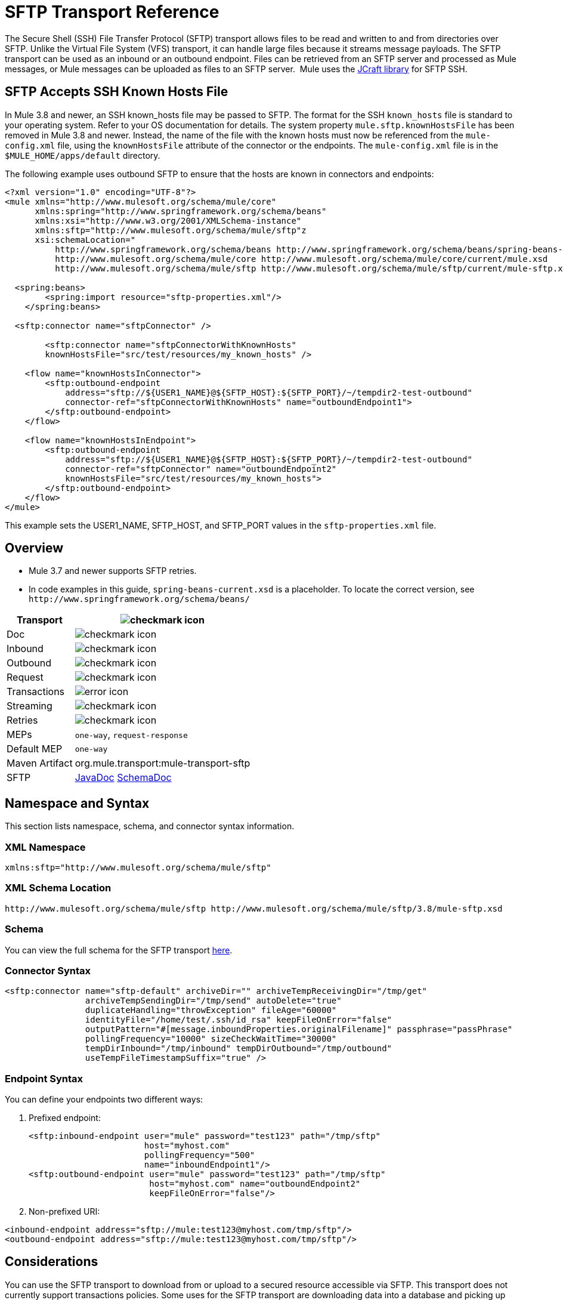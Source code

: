 = SFTP Transport Reference
:keywords: anypoint studio, connectors, files transfer, ftp, sftp, endpoints

The Secure Shell (SSH) File Transfer Protocol (SFTP) transport allows files to be read and written to and from directories over SFTP. Unlike the Virtual File System (VFS) transport, it can handle large files because it streams message payloads. The SFTP transport can be used as an inbound or an outbound endpoint. Files can be retrieved from an SFTP server and processed as Mule messages, or Mule messages can be uploaded as files to an SFTP server.  Mule uses the link:http://www.jcraft.com/jsch/[JCraft library] for SFTP SSH.

== SFTP Accepts SSH Known Hosts File

In Mule 3.8 and newer, an SSH known_hosts file may be passed to SFTP. The format for the SSH `known_hosts` file is standard to your operating system. Refer to your OS documentation for details. The system property `mule.sftp.knownHostsFile` has been removed in Mule 3.8 and newer. Instead, the name of the file with the known hosts must now be referenced from  the `mule-config.xml` file, using the `knownHostsFile` attribute of the connector or the endpoints.​ The `mule-config.xml` file is in the `$MULE_HOME/apps/default` directory.

The following example uses outbound SFTP to ensure that the hosts are known in connectors and endpoints:

[source,xml,linenums]
----
<?xml version="1.0" encoding="UTF-8"?>
<mule xmlns="http://www.mulesoft.org/schema/mule/core"
      xmlns:spring="http://www.springframework.org/schema/beans"
      xmlns:xsi="http://www.w3.org/2001/XMLSchema-instance"
      xmlns:sftp="http://www.mulesoft.org/schema/mule/sftp"z
      xsi:schemaLocation="
          http://www.springframework.org/schema/beans http://www.springframework.org/schema/beans/spring-beans-current.xsd
          http://www.mulesoft.org/schema/mule/core http://www.mulesoft.org/schema/mule/core/current/mule.xsd
          http://www.mulesoft.org/schema/mule/sftp http://www.mulesoft.org/schema/mule/sftp/current/mule-sftp.xsd">

  <spring:beans>
        <spring:import resource="sftp-properties.xml"/>
    </spring:beans>

  <sftp:connector name="sftpConnector" />

	<sftp:connector name="sftpConnectorWithKnownHosts"
        knownHostsFile="src/test/resources/my_known_hosts" />

    <flow name="knownHostsInConnector">
        <sftp:outbound-endpoint
            address="sftp://${USER1_NAME}@${SFTP_HOST}:${SFTP_PORT}/~/tempdir2-test-outbound"
            connector-ref="sftpConnectorWithKnownHosts" name="outboundEndpoint1">
        </sftp:outbound-endpoint>
    </flow>

    <flow name="knownHostsInEndpoint">
        <sftp:outbound-endpoint
            address="sftp://${USER1_NAME}@${SFTP_HOST}:${SFTP_PORT}/~/tempdir2-test-outbound"
            connector-ref="sftpConnector" name="outboundEndpoint2"
            knownHostsFile="src/test/resources/my_known_hosts">
        </sftp:outbound-endpoint>
    </flow>
</mule>
----

This example sets the USER1_NAME, SFTP_HOST, and SFTP_PORT values in the `sftp-properties.xml` file.

== Overview

* Mule 3.7 and newer supports SFTP retries. 
* In code examples in this guide, `spring-beans-current.xsd` is a placeholder. To locate the correct version, see  `+http://www.springframework.org/schema/beans/+`

[%header%autowidth.spread]
|===
|Transport |image:check.png[checkmark icon]
|Doc |image:check.png[checkmark icon]
|Inbound |image:check.png[checkmark icon]
|Outbound |image:check.png[checkmark icon]
|Request |image:check.png[checkmark icon]
|Transactions |image:error.png[error icon]
|Streaming |image:check.png[checkmark icon]
|Retries |image:error.png[checkmark icon]
|MEPs |`one-way`, `request-response`
|Default MEP |`one-way`
|Maven Artifact |org.mule.transport:mule-transport-sftp
|SFTP |link:http://www.mulesoft.org/docs/site/3.8.0/apidocs/org/mule/transport/sftp/package-summary.html[JavaDoc] link:http://www.mulesoft.org/docs/site/current3/schemadocs/namespaces/http_www_mulesoft_org_schema_mule_sftp/namespace-overview.html[SchemaDoc]
|===

== Namespace and Syntax

This section lists namespace, schema, and connector syntax information.

=== XML Namespace

[source, xml]
----
xmlns:sftp="http://www.mulesoft.org/schema/mule/sftp"
----

=== XML Schema Location

[source, xml]
----
http://www.mulesoft.org/schema/mule/sftp http://www.mulesoft.org/schema/mule/sftp/3.8/mule-sftp.xsd
----

=== Schema

You can view the full schema for the SFTP transport link:http://www.mulesoft.org/docs/site/current3/schemadocs/namespaces/http_www_mulesoft_org_schema_mule_sftp/namespace-overview.html[here].

=== Connector Syntax

[source, xml, linenums]
----
<sftp:connector name="sftp-default" archiveDir="" archiveTempReceivingDir="/tmp/get"
                archiveTempSendingDir="/tmp/send" autoDelete="true"
                duplicateHandling="throwException" fileAge="60000"
                identityFile="/home/test/.ssh/id_rsa" keepFileOnError="false"
                outputPattern="#[message.inboundProperties.originalFilename]" passphrase="passPhrase"
                pollingFrequency="10000" sizeCheckWaitTime="30000"
                tempDirInbound="/tmp/inbound" tempDirOutbound="/tmp/outbound"
                useTempFileTimestampSuffix="true" />
----

=== Endpoint Syntax

You can define your endpoints two different ways:

. Prefixed endpoint:
+
[source, xml, linenums]
----
<sftp:inbound-endpoint user="mule" password="test123" path="/tmp/sftp"
                       host="myhost.com"
                       pollingFrequency="500"
                       name="inboundEndpoint1"/>
<sftp:outbound-endpoint user="mule" password="test123" path="/tmp/sftp"
                        host="myhost.com" name="outboundEndpoint2"
                        keepFileOnError="false"/>
----
+
. Non-prefixed URI:

[source, xml, linenums]
----
<inbound-endpoint address="sftp://mule:test123@myhost.com/tmp/sftp"/>
<outbound-endpoint address="sftp://mule:test123@myhost.com/tmp/sftp"/>
----


== Considerations

You can use the SFTP transport to download from or upload to a secured resource accessible via SFTP. This transport does not currently support transactions policies. Some uses for the SFTP transport are downloading data into a database and picking up files and uploading them via SFTP. You can use this transport to implement the file transfer Enterprise Integration Pattern. As explained in the http://www.eaipatterns.com[EIP book], the file transfer pattern allows you to loosely couple two applications together, with delays in processing time. If your integration is time-sensitive, you may want to look at implementing the messaging pattern with the link:/mule-user-guide/v/3.8/jms-transport-reference[JMS transport] which can give you closer to real-time processing.

*Note:* You need to have the proper permissions for the folder and files that the connector points to. If not, an exception is raised and no more files are processed after the first failed attempt.

Using the SFTP transport allows you to optionally use streaming support for larger files and asynchronous and synchronously chain other endpoints with an SFTP endpoint. It also allows you to use Mule's robust error handling in your Mule application.

The examples on this page show how to define SFTP inbound and outbound endpoints in your Mule application.

== Features

* Streaming support of resources
* For inbound endpoints, poll the resource at a specified interval
* For outbound endpoints, choices on how to handle duplicate files: throw and exception, overwrite, append a sequence number to the file name
* In Mule 3.8 and later, the knownHostsFile parameter was added, which if provided, the client validates the server's key against the one in the referenced file. If the server key doesn't match the one in the file, the connection is aborted.

== Usage

To include the SFTP transport in your configuration:

. Define these namespaces:
+
[source, xml, linenums]
----
<?xml version="1.0" encoding="utf-8"?>
<mule xmlns="http://www.mulesoft.org/schema/mule/core"
      xmlns:xsi="http://www.w3.org/2001/XMLSchema-instance"
      xmlns:sftp="http://www.mulesoft.org/schema/mule/sftp"
      xsi:schemaLocation="
        http://www.mulesoft.org/schema/mule/core
        http://www.mulesoft.org/schema/mule/core/current/mule.xsd
        http://www.mulesoft.org/schema/mule/sftp
        http://www.mulesoft.org/schema/mule/sftp/current/mule-sftp.xsd">
----
+
. Define a connector:
+
[source, xml]
----
<sftp:connector name="sftp-default"/>
----
+
. Define an inbound and/or outbound endpoint:
+
** Use an inbound endpoint if you want new files found on the SFTP site to trigger a Mule flow.
** Use an outbound endpoint if you want to upload files to an SFTP site. These files typically start as Mule messages and are converted to files.
+
[source, xml, linenums]
----
<sftp:inbound-endpoint
                    name="inboundEndpoint1"
                    connector-ref="sftp"
                    address="sftp://user:password@host/~/data1"/>
<sftp:outbound-endpoint
                    address="sftp://user:password@host/~/data"
                    outputPattern="#[function:count]-#[function:systime].dat"/>
----


=== Rules for Using the Transport

On the connector, you define the connection pool size, and your inbound and outbound temporary directories. The endpoint is where you define the authentication information, polling frequency, file name patterns, etc. See below for the full list of configuration options.

One-way and request-response exchange patterns are supported. If an exchange pattern is not defined, 'one-way' is the default.

This is a polling transport. The inbound endpoint for SFTP uses polling to look for new files. The default is to check every second, but it can be changed via the 'pollingFrequency' attribute on the inbound endpoint.

Streaming is supported by the SFTP transport and is enabled by default.

== Example Configurations

The following example saves any files found on a remote SFTP server to a local directory. This demonstrates using an SFTP inbound endpoint and a file outbound endpoint.

*Important:* Before running this example, create an SFTP properties file:
+
. Create the *sftp.properties* properties file in your Classpath or set your PATH variable to the file's location. For information on specifying SFTP server access information for a username, password, host, and port, using Anypoint Studio, see link:/mule-user-guide/v/3.8/sftp-connector[SFTP Connector]. 
. Provide these parameters:
+
[source, code, linenums]
----
sftp.user=user
sftp.host=host
sftp.port=port
sftp.password=password
----
+
Substitute each value to the right of the equal sign with SFTP access information. 
For example:
+
[source, code, linenums]
----
sftp.user=memyselfandi
sftp.host=localhost
sftp.port=8081
sftp.password=icannottellyou
----


=== Example SFTP-to-File Flow

*Downloading files from SFTP using a Flow*

[source, xml, linenums]
----
<mule xmlns="http://www.mulesoft.org/schema/mule/core"
      xmlns:xsi="http://www.w3.org/2001/XMLSchema-instance"
      xmlns:sftp="http://www.mulesoft.org/schema/mule/sftp"
      xmlns:file="http://www.mulesoft.org/schema/mule/file"
      xmlns:spring="http://www.springframework.org/schema/beans"
      xsi:schemaLocation="
          http://www.springframework.org/schema/beans http://www.springframework.org/schema/beans/spring-beans-current.xsd
          http://www.mulesoft.org/schema/mule/sftp http://www.mulesoft.org/schema/mule/sftp/current/mule-sftp.xsd
          http://www.mulesoft.org/schema/mule/file http://www.mulesoft.org/schema/mule/file/current/mule-file.xsd
          http://www.mulesoft.org/schema/mule/core http://www.mulesoft.org/schema/mule/core/current/mule.xsd">
 
    <!-- This placeholder bean lets you import the properties from the sftp.properties file. -->
    <spring:bean id="property-placeholder" class="org.springframework.beans.factory.config.PropertyPlaceholderConfigurer">
        <spring:property name="location" value="classpath:sftp.properties"/> //<1>
    </spring:bean>
 
    <flow name="sftp2file">
        <sftp:inbound-endpoint host="${sftp.host}" port="${sftp.port}" path="/home/test/sftp-files" user="${sftp.user}" password="${sftp.password}"> //<2>
                    <file:filename-wildcard-filter pattern="*.txt,*.xml"/> //<3>
                </sftp:inbound-endpoint>
        <file:outbound-endpoint path="/tmp/incoming" outputPattern="#[message.inboundProperties.originalFilename]"/> //<4>
    </flow>
</mule>
----
<1> A properties file which holds the SFTP server login credentials. 
<2> An SFTP inbound endpoint is declared that checks the `/home/test/sftp-files` directory for new files every one second by default. 
<3> Defines a file filter which only sends files ending with `.txt` or `.xml` to the outbound endpoint. 
<4> Any conforming files found on the inbound endpoint are then written to the `/tmp/incoming` local directory with the same file name it had on the SFTP server.

==== Using a File Inbound Endpoint and an SFTP Outbound Endpoint

The following example uploads files found in a local directory to an SFTP server. 

*Uploading Files Via SFTP Using a Flow*

[source, xml, linenums]
----
<mule xmlns="http://www.mulesoft.org/schema/mule/core"
      xmlns:xsi="http://www.w3.org/2001/XMLSchema-instance"
      xmlns:sftp="http://www.mulesoft.org/schema/mule/sftp"
      xmlns:file="http://www.mulesoft.org/schema/mule/file"
      xmlns:spring="http://www.springframework.org/schema/beans"
      xsi:schemaLocation="
          http://www.springframework.org/schema/beans http://www.springframework.org/schema/beans/spring-beans-current.xsd
          http://www.mulesoft.org/schema/mule/sftp http://www.mulesoft.org/schema/mule/sftp/current/mule-sftp.xsd
          http://www.mulesoft.org/schema/mule/file http://www.mulesoft.org/schema/mule/file/current/mule-file.xsd
          http://www.mulesoft.org/schema/mule/core http://www.mulesoft.org/schema/mule/core/current/mule.xsd">
 
    <!-- This placeholder bean lets you import the properties from the sftp.properties file. -->
    <spring:bean id="property-placeholder" class="org.springframework.beans.factory.config.PropertyPlaceholderConfigurer">
        <spring:property name="location" value="classpath:sftp.properties"/> //<1>
    </spring:bean>
 
    <flow name="file2sftp">
        <file:inbound-endpoint path="/tmp/outgoing"> //<2>
            <file:filename-wildcard-filter pattern="*.txt,*.xml"/> //<3>
        </file:inbound-endpoint>
        <sftp:outbound-endpoint host="${sftp.host}" port="${sftp.port}" path="/home/test/sftp-files" user="${sftp.user}" password="${sftp.password}"/> //<4>
    </flow>
</mule>
----
<1> A properties file which holds the SFTP server login credentials. 
<2> A file inbound endpoint is declared on which checks the `/tmp/outgoing` directory for new files every one second by default. 
<3> Defines a file filter which only sends files ending with `.txt` or `.xml` to the outbound endpoint. 
<4> Any conforming files found on the inbound endpoint are then written to the `/home/test/sftp-files` remote SFTP directory with the same file name it had on the local filesystem.

== Exchange Patterns and Features of the Transport

See link:/mule-user-guide/v/3.8/transports-reference[transport matrix].

== Configuration Reference

All the nodes of the cluster will try to consume files from the source by first applying a distributed lock in it, however this behaviour can be changed to have only one node polling from the source, making the distributed lock unnecessary, this will, of course, cause to have the message processed by only one node until a distributed queue (such as a VM queue ) is used. 
In order to enable this behavior you need to define the following System Property: 

mule.transport.sftp.singlepollinstance=true 

By adding in the wrapper.conf a line such as: 
wrapper.java.additional.<n>=-Dmule.transport.sftp.singlepollinstance=true 

== Connector

SFTP connectivity

=== Attributes of the connector Element

[%header,cols="30a,70a"]
|===
|Name |Description
|preferredAuthenticationMethods |Comma-separated list of authentication methods used by the SFTP client. Valid values are: gssapi-with-mic, publickey, keyboard-interactive and password.

Type: String +
Default: disabled +
Required: no
|maxConnectionPoolSize |If the number of active connections is specified, then a connection pool is used with active connections up to this number. Use a negative value for no limit. If the value is zero no connection pool is used.

Type: Integer +
Default: disabled +
Required: no
|pollingFrequency |The frequency in milliseconds that the read directory should be checked. Note that the read directory is specified by the endpoint of the listening component.

Type: Long +
Default: 1000 ms +
Required: no
|autoDelete |Whether to delete the file after successfully reading it.

Type: Boolean +
Default: true +
Required: no
|fileAge |Minimum age (in ms) for a file to be processed. This can be useful when consuming large files. It tells Mule to wait for a period of time before consuming the file, allowing the file to be completely written before the file is processed. *Warning:* The fileAge attribute only works properly if the servers where Mule and the sftp-server runs have synchronized time. *Note*: See attribute sizeCheckWaitTime for an alternate method of determining if a incoming file is ready for processing.

Type: Long +
Default: disabled +
Required: no
|`sizeCheckWaitTime` |Type: long. Required: no. Default: disabled. Wait time (in ms) between size-checks to determine if a file is ready to be processed. Disabled if not set or set to a negative value. This feature can be useful to avoid processing not yet completely written files (such as, consuming large files). It tells Mule to do two size checks waiting the specified time between the two size calls. If the two size calls return the same value Mule consider the file ready for processing. *Note*: See attribute fileAge for an alternate method of determining if a incoming file is ready for processing.

Type: Long +
Default: disabled +
Required: no
|archiveDir |Archives a copy of the file in the specified directory on the file system where mule is running. The archive folder must have been created before Mule is started and the user Mule runs under must have privileges to read and write to the folder.

Type: String +
Default: disabled +
Required: no
|archiveTempReceivingDir |If specified, the file to be archived is received in this folder and then moved to the archiveTempSendingDir while sent further on to the outbound endpoint. This folder is created as a subfolder to the archiveDir. *Note*: Must be specified together with the archiveTempSendingDir and archiveDir attributes.

Type: String +
Default: disabled +
Required: no
|archiveTempSendingDir |If specified, the file to be archived is sent to the outbound endpoint from this folder. This folder is created as a subfolder to the archiveDir. After the file is consumed by the outbound endpoint or the component itself (that is, when the underlying InputStream is closed) it is moved to the archive folder. *Note*: Must be specified together with the archiveTempReceivingDir and archiveDir attributes.

Type: String +
Default: disabled +
Required: no
|outputPattern |The pattern to use when writing a file to disk. This can use the patterns supported by the filename-parser configured for this connector. By default the
link:/mule-user-guide/v/3.8/file-transport-reference[File Transport Reference]
is used. See this same document section for information on how to override the default parser.

Type: String +
Default: The message ID, for example, `ee241e68-c619-11de-986b-adeb3d6db038`. +
Required: no
|keepFileOnError |If true, the file on the inbound-endpoint is not deleted if an error occurs when writing to the outbound-endpoint. *Note*: This assumes that both the inbound and outbound endpoints are using the SFTP-Transport.

Type: Boolean +
Default: true +
Required: no
|duplicateHandling |Determines what to do if a file already exist on the outbound endpoint with the specified name.

* throwException: Throws an exception if a file already exists.
* overwrite: Overwrites an existing file.
* addSeqNo:  Adds a sequence number to the target filename making the filename unique, starting with 1 and incrementing the number until a unique filename is found The default behavior is to throw an exception.

Type: duplicateHandlingType +
Default: throwException +
Required: no
|identityFile |An identityFile location for a PKI private key.

Type: String +
Default: disabled +
Required: no
|passphrase |The passphrase (password) for the identityFile if required.

Type: String +
Default: disabled +
Required: no
|tempDirInbound |If specified, Mule tries to create the temp-directory in the endpoint folder if it doesn't already exist. Ensure that the user Mule is configured to use to access the SFTP server has privileges to create a temp folder if required! For inbound endpoints: A temporary directory on the ftp-server from where the download takes place. The file is moved (locally on the sftp-server) to the tempDir, to mark that a download is taking place, before the download starts. *Note*: A file in the tempDir of an inbound endpoint is always correct (has only been moved locally on the sftp-server) and can therefore be used to restart a failing file transfer.

Type: String +
Default: disabled +
Required: no
|tempDirOutbound |If specified, Mule tries to create the temp-directory in the endpoint folder if it doesn't already exist. Ensure that the user Mule configured to use to access the SFTP server has privileges to create a temp folder if required.
For outbound endpoints: A temporary directory on the sftp-server to first upload the file to. When the file is fully uploaded the file is moved to its final destination. The tempDir is created as a sub directory to the endpoint. *Note*: A file in the tempDir of an outbound endpoint might not be correct (since the upload takes place to this folder) and can therefore NOT be used to restart a failing file transfer.

Type: String +
Default: disabled +
Required: no
|useTempFileTimestampSuffix |Used together with the tempDir - attribute to give the files in the tempDir a guaranteed unique name based on the local time when the file was moved to the tempDir.

Type: boolean +
Default: disabled +
Required: no
|knownHostsFile |If provided, the client validates the server's key against the one in the referenced file. If the server key doesn't match the one in the file, the connection is aborted. knownHostsFile specifies the path to a SSH known hosts file. This file contains public key fingerprints that ensure an SSH client is connecting to a known SSH server and not a malicious SSH server. 

Type: String +
Default: none +
Required: yes
|===

=== Child Element of connector

Element: `file:abstract-filenameParser` +
Cardinality: 0..1

== Inbound Endpoint

=== Attributes of the inbound-endpoint Element

[%header,cols="30a,70a"]
|===
|Name |Description
|path |A file location.

Type: String +
Default: disabled +
Required: no
|user |A username.

Type: String +
Default: disabled +
Required: no
|password |A password.

Type: String +
Default: disabled +
Required: no
|host |An IP address (for example, 0.0.0.0).

Type: String +
Default: disabled +
Required: no
|port |A port number.

Type: Port Number +
Default: disabled +
Required: no
|pollingFrequency |The frequency in milliseconds that the read directory should be checked. Note that the read directory is specified by the endpoint of the listening component.

Type: Long +
Default: 1000 ms +
Required: no
|autoDelete |Whether to delete the file after successfully reading it.

Type: Boolean +
Default: true +
Required: no
|fileAge |Age (in ms) for a file to be processed. This can be useful when consuming large files. It tells Mule to wait for a period of time before consuming the file, allowing the file to be completely written before the file is processed. *Warning:* The fileAge attribute only works properly if the servers where Mule and the sftp-server runs have synchronized time. *Note:* See attribute sizeCheckWaitTime for an alternate method of determining if a incoming file is ready for processing.

Type: Long +
Default: disabled +
Required: no
|sizeCheckWaitTime |Wait time (in ms) between size-checks to determine if a file is ready to be processed. Disabled if not set or set to a negative value. This feature can be useful to avoid processing not yet completely written files (such as when consuming large files). It tells Mule to do two size checks waiting the specified time between the two size calls. If the two size calls return the same value Mule consider the file ready for processing. *Note*: See attribute fileAge for an alternate method of determining if a incoming file is ready for processing.

Type: Long +
Default: disabled +
Required: no
|archiveDir |Archives a copy of the file in the specified directory on the file system where mule is running. The archive folder must have been created before Mule is started and the user Mule runs under must have privileges to read and write to the folder.

Type: String +
Default: disabled +
Required: no
|archiveTempReceivingDir |If specified then the file to be archived is received in this folder and then moved to the archiveTempSendingDir while sent further on to the outbound endpoint. This folder is created as a subfolder to the archiveDir. *NOte*: Must be specified together with the archiveTempSendingDir and archiveDir attributes.

Type: String +
Default: disabled +
Required: no
|archiveTempSendingDir |If specified then the file to be archived is sent to the outbound endpoint from this folder. This folder is created as a subfolder to the archiveDir. After the file is consumed by the outbound endpoint or the component itself (that is, when the underlying InputStream is closed) it is moved to the archive folder. *Note*: Must be specified together with the archiveTempReceivingDir and archiveDir attributes.

Type: String +
Default: disabled +
Required: no
|identityFile |An identityFile location for a PKI private key.

Type: String +
Default: disabled +
Required: no
|passphrase |The passphrase (password) for the identityFile if required.

Type: String +
Default: disabled +
Required: no
|tempDir |If specified then Mule tries to create the temp-directory in the endpoint folder if it doesn't already exist. Ensure that the user Mule is configured to use to access the sftp server has privileges to create a temp folder if required! For inbound endpoints: A temporary directory on the sftp-server from where the download takes place. The file is moved (locally on the sftp-server) to the tempDir, to mark that a download is taking place, before the download starts. *Note*: A file in the tempDir of an inbound endpoint is always correct (has only been moved locally on the sftp-server) and can therefore be used to restart a failing file transfer. For outbound endpoints: A temporary directory on the sftp-server to first upload the file to. When the file is fully uploaded the file is moved to its final destination. The tempDir is created as a sub directory to the endpoint. *Note*: A file in the tempDir of an outbound endpoint might not be correct (since the upload takes place to this folder) and can therefore NOT be used to restart a failing file transfer.

Type: String +
Default: disabled +
Required: no
|useTempFileTimestampSuffix |Used together with the tempDir - attribute to give the files in the tempDir a guaranteed unique name based on the local time when the file was moved to the tempDir.

Type: Boolean +
Default: disabled +
Required: no
|===

No child elements for `inbound-endpoint`.

== Outbound Endpoint

=== Attributes of outbound-endpoint

[%header,cols="30a,70a"]
|===
|Name |Description
|path |A file location.

Type: String +
Default: disabled +
Required: no
|user |A username.

Type: String +
Default: disabled +
Required: no
|password |A password.

Type: String +
Default: disabled +
Required: no
|host |An IP address (for example, 0.0.0.0).

Type: String +
Default: disabled +
Required: no
|`port` |Type: port number. Required: no. A port number.

Type
|outputPattern |The pattern to use when writing a file to disk. This can use the patterns supported by the filename-parser configured for this connector. By default the
link:/mule-user-guide/v/3.8/file-transport-reference[File Transport Reference]
is used. See this same document section for information on how to override the default parser.

Type: String +
Default: The message ID, for example, ee241e68-c619-11de-986b-adeb3d6db038 +
Required: no
|keepFileOnError |If true, the file on the inbound-endpoint is not deleted if an error occurs when writing to the outbound-endpoint. *Note*: This assumes that both the inbound and outbound endpoints are using the SFTP-Transport.

Type: Boolean +
Default: true +
Required: no
|duplicateHandling |Determines what to do if a file already exist on the outbound endpoint with the specified name.  

* throwException: Throws an exception if a file already exists. 
* overwrite: Overwrites an existing file.
* addSeqNo: Adds a sequence number to the target filename making the filename unique, starting with 1 and incrementing the number until a unique filename is found The default behavior is to throw an exception.

Type: duplicateHandlingType +
Default: throwException +
Required: no
|identityFile |Type: string. Required: no. Default: disabled. An `identityFile` location for a PKI private key.

Type: String +
Default: disabled +
Required: no
|passphrase |The passphrase (password) for the identityFile if required.

Type: String +
Default: disabled +
Required: no
|tempDir |If specified, Mule tries to create the temp-directory in the endpoint folder if it doesn't already exist. Ensure that the user Mule is configured to use to access the SFTP server has privileges to create a temp folder if required! For inbound endpoints: A temporary directory on the ftp-server from where the download takes place. The file is moved (locally on the sftp-server) to the tempDir, to mark that a download is taking place, before the download starts. *Note*: A file in the tempDir of an inbound endpoint is always correct (has only been moved locally on the sftp-server) and can therefore be used to restart a failing file transfer. For outbound endpoints: A temporary directory on the sftp-server to first upload the file to. When the file is fully uploaded the file is moved to its final destination. The tempDir is created as a sub directory to the endpoint. *Note*: A file in the tempDir of an outbound endpoint might not be correct (since the upload takes place to this folder) and can therefore NOT be used to restart a failing file transfer.

Type: String +
Default: disabled +
Required: no
|useTempFileTimestampSuffix |Used together with the tempDir - attribute to give the files in the tempDir a guaranteed unique name based on the local time when the file was moved to the tempDir.

Type: Boolean +
Default: disabled +
Required: no
|knownHostsFile |If provided, the client validates the server's key against the one in the referenced file. If the server key doesn't match the one in the file, the connection is aborted. knownHostsFile specifies the path to a SSH known hosts file. This file contains public key fingerprints that ensure an SSH client is connecting to a known SSH server and not a malicious SSH server. 

Type: String +
Default: none +
Required: yes
|===

No child elements for `outbound-endpoint`.

== Javadoc API Reference

http://www.mulesoft.org/docs/site/3.8.0/apidocs/org/mule/transport/sftp/package-summary.html[Javadoc for SFTP Transport]

== Maven

This transport is part of the following Maven module:

[source, xml, linenums]
----
<dependency>
  <groupId>org.mule.transports</groupId>
  <artifactId>mule-transport-sftp</artifactId>
</dependency>
----

== Best Practices

Place your SFTP login credentials in a file and reference them in the Mule configuration.

== See Also

To read about the differences between FTP, SFTP, FTPS, and SCP, look link:http://geekswithblogs.net/bvamsi/archive/2006/03/23/73147.aspx[here].
